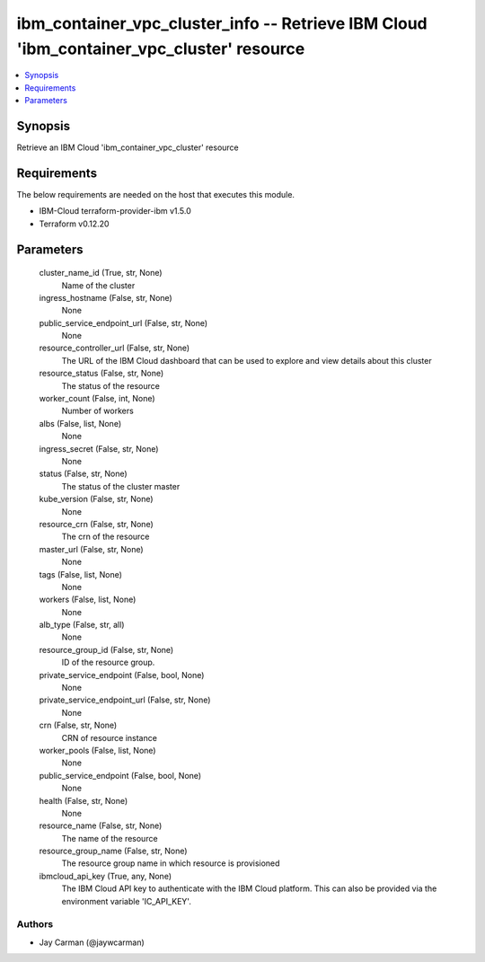 
ibm_container_vpc_cluster_info -- Retrieve IBM Cloud 'ibm_container_vpc_cluster' resource
=========================================================================================

.. contents::
   :local:
   :depth: 1


Synopsis
--------

Retrieve an IBM Cloud 'ibm_container_vpc_cluster' resource



Requirements
------------
The below requirements are needed on the host that executes this module.

- IBM-Cloud terraform-provider-ibm v1.5.0
- Terraform v0.12.20



Parameters
----------

  cluster_name_id (True, str, None)
    Name of the cluster


  ingress_hostname (False, str, None)
    None


  public_service_endpoint_url (False, str, None)
    None


  resource_controller_url (False, str, None)
    The URL of the IBM Cloud dashboard that can be used to explore and view details about this cluster


  resource_status (False, str, None)
    The status of the resource


  worker_count (False, int, None)
    Number of workers


  albs (False, list, None)
    None


  ingress_secret (False, str, None)
    None


  status (False, str, None)
    The status of the cluster master


  kube_version (False, str, None)
    None


  resource_crn (False, str, None)
    The crn of the resource


  master_url (False, str, None)
    None


  tags (False, list, None)
    None


  workers (False, list, None)
    None


  alb_type (False, str, all)
    None


  resource_group_id (False, str, None)
    ID of the resource group.


  private_service_endpoint (False, bool, None)
    None


  private_service_endpoint_url (False, str, None)
    None


  crn (False, str, None)
    CRN of resource instance


  worker_pools (False, list, None)
    None


  public_service_endpoint (False, bool, None)
    None


  health (False, str, None)
    None


  resource_name (False, str, None)
    The name of the resource


  resource_group_name (False, str, None)
    The resource group name in which resource is provisioned


  ibmcloud_api_key (True, any, None)
    The IBM Cloud API key to authenticate with the IBM Cloud platform. This can also be provided via the environment variable 'IC_API_KEY'.













Authors
~~~~~~~

- Jay Carman (@jaywcarman)


